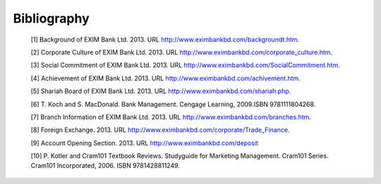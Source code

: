 Bibliography
************

  [1] Background of EXIM Bank Ltd. 2013. URL http://www.eximbankbd.com/backgroundt.htm.

  [2] Corporate Culture of EXIM Bank Ltd. 2013. URL http://www.eximbankbd.com/corporate_culture.htm.

  [3] Social Commitment of EXIM Bank Ltd. 2013. URL http://www.eximbankbd.com/SocialCommitment.htm.

  [4] Achievement of EXIM Bank Ltd. 2013. URL http://www.eximbankbd.com/achivement.htm.

  [5] Shariah Board of EXIM Bank Ltd. 2013. URL http://www.eximbankbd.com/shariah.php.

  [6] T. Koch and S. MacDonald. Bank Management. Cengage Learning, 2009.ISBN 9781111804268.

  [7] Branch Information of EXIM Bank Ltd. 2013. URL http://www.eximbankbd.com/branches.htm.

  [8] Foreign Exchange. 2013. URL http://www.eximbankbd.com/corporate/Trade_Finance.

  [9] Account Opening Section. 2013. URL http://www.eximbankbd.com/deposit

  [10] P. Kotler and Cram101 Textbook Reviews. Studyguide for Marketing Management. Cram101 Series. Cram101 Incorporated, 2006. ISBN 9781428811249.

